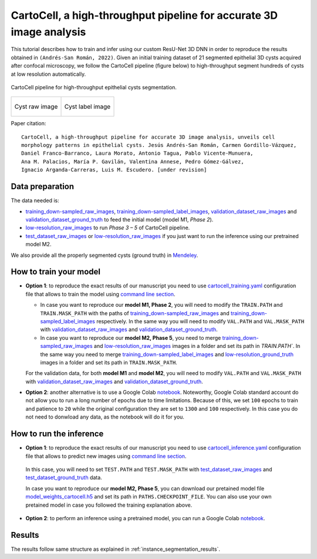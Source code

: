 .. _cartocell:

CartoCell, a high-throughput pipeline for accurate 3D image analysis
--------------------------------------------------------------------

This tutorial describes how to train and infer using our custom ResU-Net 3D DNN in order to reproduce the results obtained in ``(Andrés-San Román, 2022)``. Given an initial training dataset of 21 segmented epithelial 3D cysts acquired after confocal microscopy, we follow the CartoCell pipeline (figure below) to high-throughput segment hundreds of cysts at low resolution automatically.

.. figure:: ../img/cartocell_pipeline.png
    :align: center

    CartoCell pipeline for high-throughput epithelial cysts segmentation.  


.. list-table:: 

  * - .. figure:: ../video/cyst_sample.gif
        :align: center
        :scale: 120%

        Cyst raw image   

    - .. figure:: ../video/cyst_instance_prediction.gif 
        :align: center
        :scale: 120%

        Cyst label image


Paper citation: :: 

    CartoCell, a high-throughput pipeline for accurate 3D image analysis, unveils cell 
    morphology patterns in epithelial cysts. Jesús Andrés-San Román, Carmen Gordillo-Vázquez,
    Daniel Franco-Barranco, Laura Morato, Antonio Tagua, Pablo Vicente-Munuera, 
    Ana M. Palacios, María P. Gavilán, Valentina Annese, Pedro Gómez-Gálvez, 
    Ignacio Arganda-Carreras, Luis M. Escudero. [under revision]


Data preparation
~~~~~~~~~~~~~~~~

The data needed is:

* `training_down-sampled_raw_images <https://data.mendeley.com/v1/datasets/7gbkxgngpm/draft#folder-dd7044fc-dda2-43a2-9951-cbe6c1851030>`__, `training_down-sampled_label_images <https://data.mendeley.com/v1/datasets/7gbkxgngpm/draft#folder-3e5dded7-24c6-41e3-ab6d-9ca3587c0fbe>`__, `validation_dataset_raw_images <https://data.mendeley.com/v1/datasets/7gbkxgngpm/draft#folder-83538c77-61d8-4770-85d1-1bac988c5e43>`__ and `validation_dataset_ground_truth <https://data.mendeley.com/v1/datasets/7gbkxgngpm/draft#folder-5195c7ac-eacd-491e-9d69-8115b36b6c43>`__ to feed the initial model (model M1, `Phase 2`). 

* `low-resolution_raw_images <https://data.mendeley.com/v1/datasets/7gbkxgngpm/draft#folder-0506e31c-69f2-445d-80d8-d46b0547d320>`__ to run `Phase 3 – 5` of CartoCell pipeline.

* `test_dataset_raw_images <https://data.mendeley.com/v1/datasets/7gbkxgngpm/draft#folder-ba6774bd-7858-4bfb-aca9-9ac307e72120>`__ or  `low-resolution_raw_images <https://data.mendeley.com/v1/datasets/7gbkxgngpm/draft#folder-0506e31c-69f2-445d-80d8-d46b0547d320>`__  if you just want to run the inference using our pretrained model M2.

We also provide all the properly segmented cysts (ground truth) in `Mendeley <https://data.mendeley.com/v1/datasets/7gbkxgngpm/draft>`__.

How to train your model
~~~~~~~~~~~~~~~~~~~~~~~

* **Option 1**: to reproduce the exact results of our manuscript you need to use `cartocell_training.yaml <https://github.com/danifranco/BiaPy/blob/master/templates/instance_segmentation/CartoCell_paper/cartocell_training.yaml>`__ configuration file that allows to train the model using `command line section <https://biapy.readthedocs.io/en/latest/workflows/instance_segmentation.html#run>`__. 

  * In case you want to reproduce our **model M1, Phase 2**, you will need to modify the ``TRAIN.PATH`` and ``TRAIN.MASK_PATH`` with the paths of `training_down-sampled_raw_images <https://data.mendeley.com/v1/datasets/7gbkxgngpm/draft#folder-dd7044fc-dda2-43a2-9951-cbe6c1851030>`__ and `training_down-sampled_label_images <https://data.mendeley.com/v1/datasets/7gbkxgngpm/draft#folder-3e5dded7-24c6-41e3-ab6d-9ca3587c0fbe>`__ respectively. In the same way you will need to modify ``VAL.PATH`` and ``VAL.MASK_PATH`` with `validation_dataset_raw_images <https://data.mendeley.com/v1/datasets/7gbkxgngpm/draft#folder-83538c77-61d8-4770-85d1-1bac988c5e43>`__ and `validation_dataset_ground_truth <https://data.mendeley.com/v1/datasets/7gbkxgngpm/draft#folder-5195c7ac-eacd-491e-9d69-8115b36b6c43>`__. 
  
  * In case you want to reproduce our **model M2, Phase 5**, you need to merge `training_down-sampled_raw_images <https://data.mendeley.com/v1/datasets/7gbkxgngpm/draft#folder-dd7044fc-dda2-43a2-9951-cbe6c1851030>`__ and `low-resolution_raw_images <https://data.mendeley.com/v1/datasets/7gbkxgngpm/draft#folder-0506e31c-69f2-445d-80d8-d46b0547d320>`__ images in a folder and set its path in `TRAIN.PATH``. In the same way you need to merge `training_down-sampled_label_images <https://data.mendeley.com/v1/datasets/7gbkxgngpm/draft#folder-3e5dded7-24c6-41e3-ab6d-9ca3587c0fbe>`__ and `low-resolution_ground_truth <https://data.mendeley.com/v1/datasets/7gbkxgngpm/draft#folder-fa0564a8-1e55-4c97-b031-843de45b3771>`__ images in a folder and set its path in ``TRAIN.MASK_PATH``. 

  For the validation data, for both **model M1** and **model M2**, you will need to modify ``VAL.PATH`` and ``VAL.MASK_PATH`` with `validation_dataset_raw_images <https://data.mendeley.com/v1/datasets/7gbkxgngpm/draft#folder-83538c77-61d8-4770-85d1-1bac988c5e43>`__ and `validation_dataset_ground_truth <https://data.mendeley.com/v1/datasets/7gbkxgngpm/draft#folder-5195c7ac-eacd-491e-9d69-8115b36b6c43>`__. 

* **Option 2**: another alternative is to use a Google Colab `notebook <https://colab.research.google.com/github/danifranco/BiaPy/blob/master/templates/instance_segmentation/CartoCell_paper/CartoCell%20-%20Training%20workflow%20(Phase%202).ipynb>`__. Noteworthy, Google Colab standard account do not allow you to run a long number of epochs due to time limitations. Because of this, we set ``100`` epochs to train and patience to ``20`` while the original configuration they are set to ``1300`` and ``100`` respectively. In this case you do not need to donwload any data, as the notebook will do it for you. 

How to run the inference
~~~~~~~~~~~~~~~~~~~~~~~~

* **Option 1**: to reproduce the exact results of our manuscript you need to use `cartocell_inference.yaml <https://github.com/danifranco/BiaPy/blob/master/templates/instance_segmentation/CartoCell_paper/cartocell_inference.yaml>`__ configuration file that allows to predict new images using `command line section <https://biapy.readthedocs.io/en/latest/workflows/instance_segmentation.html#run>`__. 

 In this case, you will need to set ``TEST.PATH`` and ``TEST.MASK_PATH`` with `test_dataset_raw_images <https://data.mendeley.com/v1/datasets/7gbkxgngpm/draft#folder-ba6774bd-7858-4bfb-aca9-9ac307e72120>`__ and `test_dataset_ground_truth <https://data.mendeley.com/v1/datasets/7gbkxgngpm/draft#folder-efddb305-dec1-46e3-b235-00d7cd670e66>`__ data. 

 In case you want to reproduce our **model M2, Phase 5**, you can download our pretained model file `model_weights_cartocell.h5 <https://github.com/danifranco/BiaPy/blob/master/templates/instance_segmentation/CartoCell_paper/model_weights_cartocell.h5>`__ and set its path in ``PATHS.CHECKPOINT_FILE``. You can also use your own pretained model in case you followed the training explanation above. 

* **Option 2**: to perform an inference using a pretrained model, you can run a Google Colab `notebook <https://colab.research.google.com/github/danifranco/BiaPy/blob/master/templates/instance_segmentation/CartoCell_paper/CartoCell%20-%20Inference%20workflow%20(Phase%205).ipynb>`__. 

Results
~~~~~~~

The results follow same structure as explained in :ref:`instance_segmentation_results`.

                